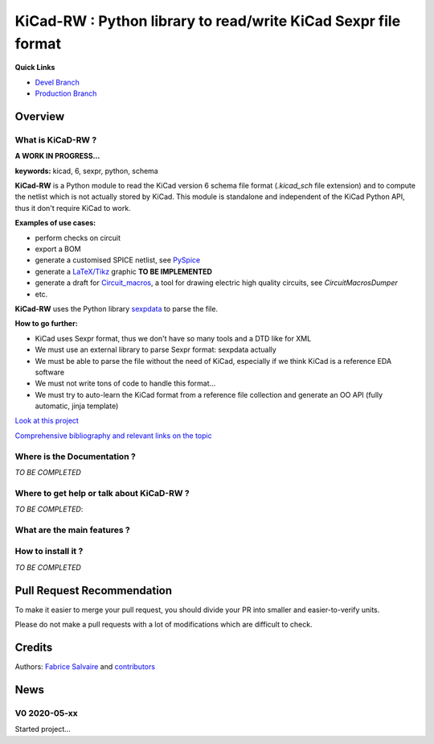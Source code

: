 .. -*- Mode: rst -*-

.. -*- Mode: rst -*-

.. |KiCadRWUrl| replace:: https://kicad-rw.fabrice-salvaire.fr

.. |KiCadRWHomePage| replace:: KiCadRW Home Page
.. _KiCadRWHomePage: https://kicad-rw.fabrice-salvaire.fr


.. |KiCadRW@github| replace:: https://github.com/FabriceSalvaire/KiCadRW


.. |KiCadRW@pypi| replace:: https://pypi.python.org/pypi/KiCadRW


.. |KiCadRW@anaconda| replace:: https://anaconda.org/conda-forge/kicad-rw

.. |KiCadRW@fs-anaconda| replace:: https://anaconda.org/fabricesalvaire/kicad-rw

.. |Anaconda Version| image:: https://anaconda.org/conda-forge/kicad-rw/badges/version.svg
   :target: https://anaconda.org/conda-forge/kicad-rw/badges/version.svg
   :alt: Anaconda last version

.. |Anaconda Downloads| image:: https://anaconda.org/conda-forge/kicad-rw/badges/downloads.svg
   :target: https://anaconda.org/conda-forge/kicad-rw/badges/downloads.svg
   :alt: Anaconda donwloads


.. |Pypi Version| image:: https://img.shields.io/pypi/v/KiCadRW.svg
   :target: https://pypi.python.org/pypi/KiCadRW
   :alt: KiCadRW last version

.. |Pypi License| image:: https://img.shields.io/pypi/l/KiCadRW.svg
   :target: https://pypi.python.org/pypi/KiCadRW
   :alt: KiCadRW license

.. |Pypi Python Version| image:: https://img.shields.io/pypi/pyversions/KiCadRW.svg
   :target: https://pypi.python.org/pypi/KiCadRW
   :alt: KiCadRW python version


.. |Tavis CI master| image:: https://travis-ci.com/FabriceSalvaire/KiCadRW.svg?branch=master
   :target: https://travis-ci.com/FabriceSalvaire/KiCadRW
   :alt: KiCadRW build status @travis-ci.org

.. |KiCadRW Test Workflow| image:: https://github.com/FabriceSalvaire/kicad-rw/actions/workflows/pyspice-test.yml/badge.svg?branch=devel
   :target: https://github.com/FabriceSalvaire/kicad-rw/actions/workflows/kicadrw-test.yml
.. -*- Mode: rst -*-

.. _IPython: http://ipython.org
.. _Kicad: http://www.kicad-pcb.org
.. _PyPI: https://pypi.python.org/pypi
.. _Pyterate: https://github.com/FabriceSalvaire/Pyterate
.. _Python: http://python.org
.. _Sphinx: http://sphinx-doc.org
.. _Tikz: http://www.texample.net/tikz

.. |Circuit_macros| replace:: Circuit_macros
.. |IPython| replace:: IPython
.. |Kicad| replace:: Kicad
.. |PyPI| replace:: PyPI
.. |Pyterate| replace:: Pyterate
.. |Python| replace:: Python
.. |Sphinx| replace:: Sphinx
.. |Tikz| replace:: Tikz

=================================================================
 KiCad-RW : Python library to read/write KiCad Sexpr file format 
=================================================================

|Pypi License|
|Pypi Python Version|

|Pypi Version|

..
   |Anaconda Version|
   |Anaconda Downloads|

   |KiCadRW Test Workflow|

**Quick Links**

* `Devel Branch <https://github.com/FabriceSalvaire/kicad-rw/tree/devel>`_
* `Production Branch <https://github.com/FabriceSalvaire/kicad-rw/tree/master>`_

..
   * `kicad-rw@conda-forge <https://github.com/conda-forge/kicad-rw-feedstock>`_
   * `conda-forge/kicad-rw <https://anaconda.org/conda-forge/kicad-rw>`_

Overview
========

What is KiCaD-RW ?
------------------

**A WORK IN PROGRESS...**

**keywords:** kicad, 6, sexpr, python, schema

**KiCad-RW** is a Python module to read the KiCad version 6 schema file format (`.kicad_sch` file
extension) and to compute the netlist which is not actually stored by KiCad.  This module is
standalone and independent of the KiCad Python API, thus it don't require KiCad to work.

**Examples of use cases:**

* perform checks on circuit
* export a BOM
* generate a customised SPICE netlist, see `PySpice <https://github.com/FabriceSalvaire/PySpice>`_
* generate a `LaTeX/Tikz <https://ctan.org/pkg/pgf?lang=en>`_ graphic **TO BE IMPLEMENTED**
* generate a draft for `Circuit_macros <https://ece.uwaterloo.ca/~aplevich/Circuit_macros>`_,
  a tool for drawing electric high quality circuits, see `CircuitMacrosDumper`
* etc.

**KiCad-RW** uses the Python library `sexpdata <https://github.com/jd-boyd/sexpdata>`_ to parse the file.

**How to go further:**

* KiCad uses Sexpr format, thus we don't have so many tools and a DTD like for XML
* We must use an external library to parse Sexpr format: sexpdata actually
* We must be able to parse the file without the need of KiCad, especially if we think KiCad is a reference EDA software
* We must not write tons of code to handle this format...
* We must try to auto-learn the KiCad format from a reference file collection and generate an OO API (fully automatic, jinja template)

`Look at this project <https://github.com/FabriceSalvaire/kicad-rw/projects/1>`_

`Comprehensive bibliography and relevant links on the topic <https://github.com/FabriceSalvaire/kicad-rw/blob/main/LINKS.md>`_

Where is the Documentation ?
----------------------------

*TO BE COMPLETED*

.. The documentation is available on the |KiCaDRWHomePage|_.

Where to get help or talk about KiCaD-RW ?
------------------------------------------

*TO BE COMPLETED*:

What are the main features ?
----------------------------

How to install it ?
-------------------

*TO BE COMPLETED*

.. Look at the `installation <https://kicad-rw.fabrice-salvaire.fr/releases/latest/installation.html>`_ section in the documentation.

Pull Request Recommendation
===========================

To make it easier to merge your pull request, you should divide your PR into smaller and easier-to-verify units.

Please do not make a pull requests with a lot of modifications which are difficult to check.

.. If I merge pull requests blindly then there is a high risk this software will become a mess quickly for everybody.

Credits
=======

Authors: `Fabrice Salvaire <http://fabrice-salvaire.fr>`_ and `contributors <https://github.com/FabriceSalvaire/kicad-rw/blob/master/CONTRIBUTORS.md>`_

News
====

.. -*- Mode: rst -*-


.. no title here

V0 2020-05-xx
-------------

Started project...

.. End

.. End
